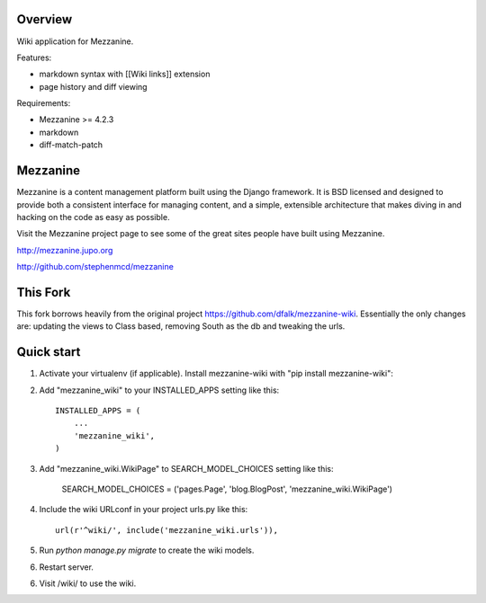 ========
Overview
========

Wiki application for Mezzanine.

Features:

- markdown syntax with [[Wiki links]] extension
- page history and diff viewing

Requirements:

- Mezzanine >= 4.2.3
- markdown
- diff-match-patch


=========
Mezzanine
=========

Mezzanine is a content management platform built using the Django
framework. It is BSD licensed and designed to provide both a
consistent interface for managing content, and a simple, extensible
architecture that makes diving in and hacking on the code as easy as
possible.

Visit the Mezzanine project page to see some of the great sites
people have built using Mezzanine.

http://mezzanine.jupo.org

http://github.com/stephenmcd/mezzanine


===========
This Fork
===========

This fork borrows heavily from the original project https://github.com/dfalk/mezzanine-wiki.
Essentially the only changes are: updating the views to Class based, removing South
as the db and tweaking the urls.

===========
Quick start
===========

1. Activate your virtualenv (if applicable). Install mezzanine-wiki with "pip install mezzanine-wiki":

2. Add "mezzanine_wiki" to your INSTALLED_APPS setting like this::

    INSTALLED_APPS = (
        ...
        'mezzanine_wiki',
    )
    
3. Add "mezzanine_wiki.WikiPage" to SEARCH_MODEL_CHOICES setting like this:

    SEARCH_MODEL_CHOICES = ('pages.Page', 'blog.BlogPost', 'mezzanine_wiki.WikiPage')

4. Include the wiki URLconf in your project urls.py like this::

    url(r'^wiki/', include('mezzanine_wiki.urls')),

5. Run `python manage.py migrate` to create the wiki models.

6. Restart server.

6. Visit /wiki/ to use the wiki. 
